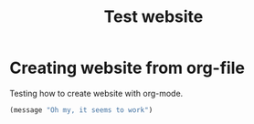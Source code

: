 #+TITLE: Test website

*  Creating website from org-file

Testing how to create website with org-mode.

#+begin_src emacs-lisp
 (message "Oh my, it seems to work")
#+end_src
